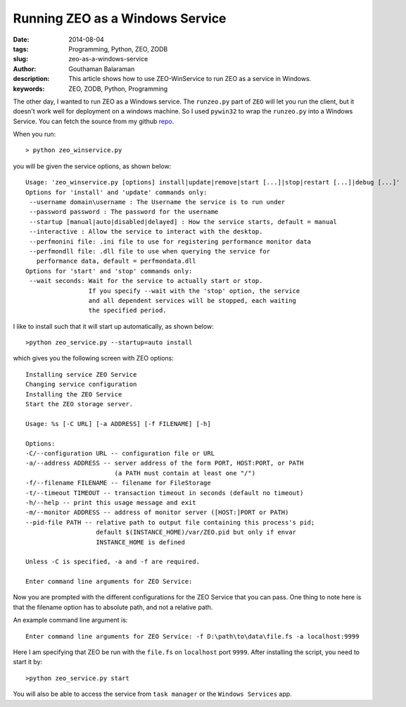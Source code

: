 Running ZEO as a Windows Service
################################

:date: 2014-08-04
:tags: Programming, Python, ZEO, ZODB
:slug: zeo-as-a-windows-service
:author: Gouthaman Balaraman
:description: This article shows how to use ZEO-WinService to run ZEO as a service in Windows.
:keywords: ZEO, ZODB, Python, Programming

The other day, I wanted to run ZEO as a Windows service. The ``runzeo.py`` part of ``ZEO`` will let you
run the client, but it doesn't work well for deployment on a windows machine. So I used ``pywin32`` to wrap
the ``runzeo.py`` into a Windows Service. You can fetch the source from my github repo_.

When you run::

  > python zeo_winservice.py
  
you will be given the service options, as shown below::


  Usage: 'zeo_winservice.py [options] install|update|remove|start [...]|stop|restart [...]|debug [...]'
  Options for 'install' and 'update' commands only:
   --username domain\username : The Username the service is to run under
   --password password : The password for the username
   --startup [manual|auto|disabled|delayed] : How the service starts, default = manual
   --interactive : Allow the service to interact with the desktop.
   --perfmonini file: .ini file to use for registering performance monitor data
   --perfmondll file: .dll file to use when querying the service for
     performance data, default = perfmondata.dll
  Options for 'start' and 'stop' commands only:
   --wait seconds: Wait for the service to actually start or stop.
                   If you specify --wait with the 'stop' option, the service
                   and all dependent services will be stopped, each waiting
                   the specified period.
                   
                   
I like to install such that it will start up automatically, as shown below::

  >python zeo_service.py --startup=auto install
  
which gives you the following screen with ZEO options::

  Installing service ZEO Service
  Changing service configuration
  Installing the ZEO Service
  Start the ZEO storage server.
  
  Usage: %s [-C URL] [-a ADDRESS] [-f FILENAME] [-h]
  
  Options:
  -C/--configuration URL -- configuration file or URL
  -a/--address ADDRESS -- server address of the form PORT, HOST:PORT, or PATH
                          (a PATH must contain at least one "/")
  -f/--filename FILENAME -- filename for FileStorage
  -t/--timeout TIMEOUT -- transaction timeout in seconds (default no timeout)
  -h/--help -- print this usage message and exit
  -m/--monitor ADDRESS -- address of monitor server ([HOST:]PORT or PATH)
  --pid-file PATH -- relative path to output file containing this process's pid;
                     default $(INSTANCE_HOME)/var/ZEO.pid but only if envar
                     INSTANCE_HOME is defined
  
  Unless -C is specified, -a and -f are required.
  
  Enter command line arguments for ZEO Service:
  
Now you are prompted with the different configurations for the ZEO Service that you can pass. One thing to note here
is that the filename option has to absolute path, and not a relative path.

An example command line argument is::

  Enter command line arguments for ZEO Service: -f D:\path\to\data\file.fs -a localhost:9999
  
Here I am specifying that ZEO be run with the ``file.fs`` on ``localhost`` port ``9999``. After installing the
script, you need to start it by::

  >python zeo_service.py start
  
You will also be able to access the service from ``task manager`` or the ``Windows Services`` app.



.. _repo: https://github.com/gouthambs/ZEO-WinService
